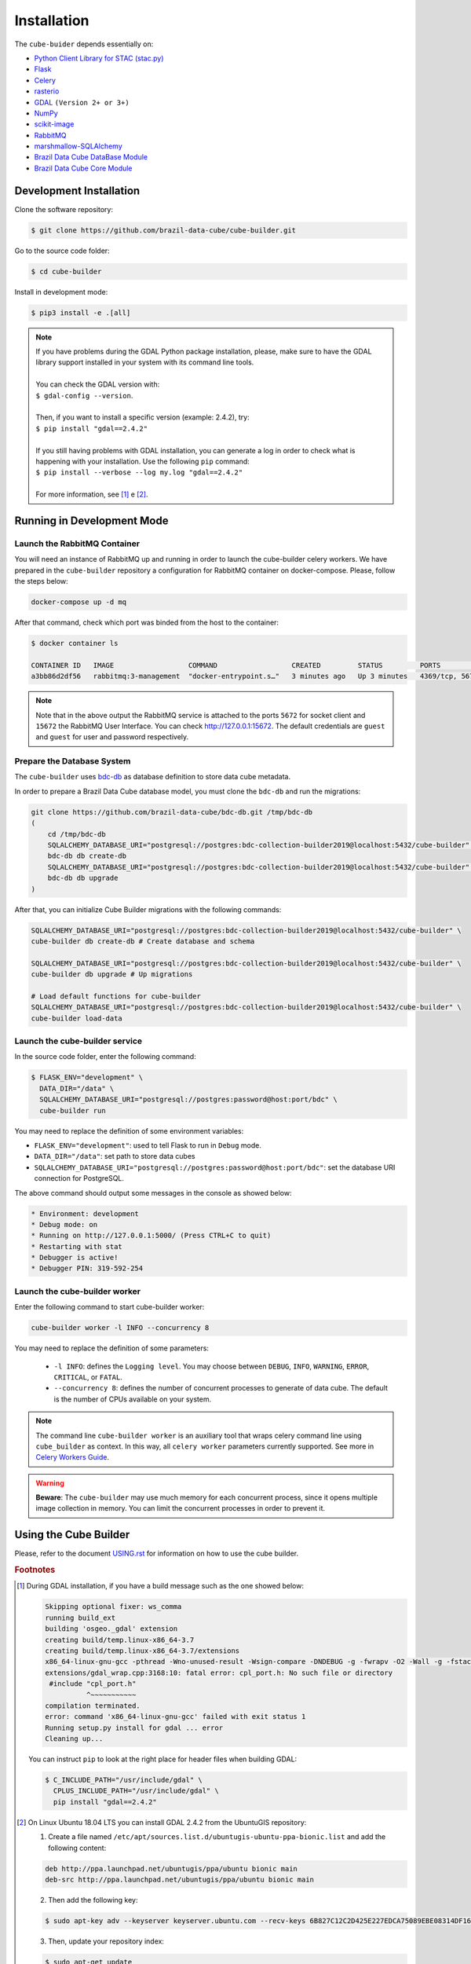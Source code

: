 ..
    This file is part of Python Module for Cube Builder.
    Copyright (C) 2019-2020 INPE.

    Cube Builder is free software; you can redistribute it and/or modify it
    under the terms of the MIT License; see LICENSE file for more details.


Installation
============

The ``cube-buider`` depends essentially on:

- `Python Client Library for STAC (stac.py) <https://github.com/brazil-data-cube/stac.py>`_

- `Flask <https://palletsprojects.com/p/flask/>`_

- `Celery <http://www.celeryproject.org/>`_

- `rasterio <https://rasterio.readthedocs.io/en/latest/>`_

- `GDAL <https://gdal.org/>`_ ``(Version 2+ or 3+)``

- `NumPy <https://numpy.org/>`_

- `scikit-image <https://scikit-image.org/>`_

- `RabbitMQ <https://www.rabbitmq.com/>`_

- `marshmallow-SQLAlchemy <https://marshmallow-sqlalchemy.readthedocs.io/en/latest/>`_

- `Brazil Data Cube DataBase Module <https://github.com/brazil-data-cube/bdc-db.git>`_

- `Brazil Data Cube Core Module <https://github.com/brazil-data-cube/bdc-core.git>`_


Development Installation
------------------------

Clone the software repository:

.. code-block:: shell

    $ git clone https://github.com/brazil-data-cube/cube-builder.git


Go to the source code folder:

.. code-block:: shell

    $ cd cube-builder


Install in development mode:

.. code-block:: shell

    $ pip3 install -e .[all]

.. note::

    | If you have problems during the GDAL Python package installation, please, make sure to have the GDAL library support installed in your system with its command line tools.
    |
    | You can check the GDAL version with:
    | ``$ gdal-config --version``.
    |
    | Then, if you want to install a specific version (example: 2.4.2), try:
    | ``$ pip install "gdal==2.4.2"``
    |
    | If you still having problems with GDAL installation, you can generate a log in order to check what is happening with your installation. Use the following ``pip`` command:
    | ``$ pip install --verbose --log my.log "gdal==2.4.2"``
    |
    | For more information, see [#f1]_ e [#f2]_.


Running in Development Mode
---------------------------


Launch the RabbitMQ Container
~~~~~~~~~~~~~~~~~~~~~~~~~~~~~

You will need an instance of RabbitMQ up and running in order to launch the cube-builder celery workers.
We have prepared in the ``cube-builder`` repository a configuration for RabbitMQ container on docker-compose.
Please, follow the steps below:

.. code-block:: shell

        docker-compose up -d mq


After that command, check which port was binded from the host to the container:

.. code-block:: shell

        $ docker container ls

        CONTAINER ID   IMAGE                  COMMAND                  CREATED         STATUS         PORTS                    NAMES
        a3bb86d2df56   rabbitmq:3-management  "docker-entrypoint.s…"   3 minutes ago   Up 3 minutes   4369/tcp, 5671/tcp, 0.0.0.0:5672->5672/tcp, 15671/tcp, 25672/tcp, 0.0.0.0:15672->15672/tcp   cube-builder-rabbitmq


.. note::

        Note that in the above output the RabbitMQ service is attached to the ports ``5672`` for socket client and
        ``15672`` the RabbitMQ User Interface. You can check `<http://127.0.0.1:15672>`_. The default credentials are ``guest`` and ``guest`` for
        user and password respectively.


Prepare the Database System
~~~~~~~~~~~~~~~~~~~~~~~~~~~


The ``cube-builder`` uses `bdc-db <https://github.com/brazil-data-cube/bdc-db/>`_ as database definition to store data cube metadata.

In order to prepare a Brazil Data Cube database model, you must clone the ``bdc-db`` and run the migrations:

.. code-block:: shell

    git clone https://github.com/brazil-data-cube/bdc-db.git /tmp/bdc-db
    (
        cd /tmp/bdc-db
        SQLALCHEMY_DATABASE_URI="postgresql://postgres:bdc-collection-builder2019@localhost:5432/cube-builder" \
        bdc-db db create-db
        SQLALCHEMY_DATABASE_URI="postgresql://postgres:bdc-collection-builder2019@localhost:5432/cube-builder" \
        bdc-db db upgrade
    )

After that, you can initialize Cube Builder migrations with the following commands:


.. code-block:: shell

    SQLALCHEMY_DATABASE_URI="postgresql://postgres:bdc-collection-builder2019@localhost:5432/cube-builder" \
    cube-builder db create-db # Create database and schema

    SQLALCHEMY_DATABASE_URI="postgresql://postgres:bdc-collection-builder2019@localhost:5432/cube-builder" \
    cube-builder db upgrade # Up migrations

    # Load default functions for cube-builder
    SQLALCHEMY_DATABASE_URI="postgresql://postgres:bdc-collection-builder2019@localhost:5432/cube-builder" \
    cube-builder load-data


Launch the cube-builder service
~~~~~~~~~~~~~~~~~~~~~~~~~~~~~~~

In the source code folder, enter the following command:

.. code-block:: shell

        $ FLASK_ENV="development" \
          DATA_DIR="/data" \
          SQLALCHEMY_DATABASE_URI="postgresql://postgres:password@host:port/bdc" \
          cube-builder run


You may need to replace the definition of some environment variables:

- ``FLASK_ENV="development"``: used to tell Flask to run in ``Debug`` mode.

- ``DATA_DIR="/data"``: set path to store data cubes

- ``SQLALCHEMY_DATABASE_URI="postgresql://postgres:password@host:port/bdc"``: set the database URI connection for PostgreSQL.


The above command should output some messages in the console as showed below:

.. code-block:: shell

    * Environment: development
    * Debug mode: on
    * Running on http://127.0.0.1:5000/ (Press CTRL+C to quit)
    * Restarting with stat
    * Debugger is active!
    * Debugger PIN: 319-592-254


Launch the cube-builder worker
~~~~~~~~~~~~~~~~~~~~~~~~~~~~~~

Enter the following command to start cube-builder worker:

.. code-block:: shell

        cube-builder worker -l INFO --concurrency 8


You may need to replace the definition of some parameters:

    - ``-l INFO``: defines the ``Logging level``. You may choose between ``DEBUG``, ``INFO``, ``WARNING``, ``ERROR``, ``CRITICAL``, or ``FATAL``.
    - ``--concurrency 8``: defines the number of concurrent processes to generate of data cube. The default is the number of CPUs available on your system.


.. note::

    The command line ``cube-builder worker`` is an auxiliary tool that wraps celery command line using ``cube_builder`` as context.
    In this way, all ``celery worker`` parameters currently supported. See more in `Celery Workers Guide <https://docs.celeryproject.org/en/stable/userguide/workers.html>`_.


.. warning::

    **Beware**: The ``cube-builder`` may use much memory for each concurrent process, since it opens multiple image collection in memory.
    You can limit the concurrent processes in order to prevent it.


Using the Cube Builder
----------------------

Please, refer to the document `USING.rst <./USING.rst>`_ for information on how to use the cube builder.



.. rubric:: Footnotes

.. [#f1]

    During GDAL installation, if you have a build message such as the one showed below:

    .. code-block::

        Skipping optional fixer: ws_comma
        running build_ext
        building 'osgeo._gdal' extension
        creating build/temp.linux-x86_64-3.7
        creating build/temp.linux-x86_64-3.7/extensions
        x86_64-linux-gnu-gcc -pthread -Wno-unused-result -Wsign-compare -DNDEBUG -g -fwrapv -O2 -Wall -g -fstack-protector-strong -Wformat -Werror=format-security -g -fwrapv -O2 -g -fstack-protector-strong -Wformat -Werror=format-security -Wdate-time -D_FORTIFY_SOURCE=2 -fPIC -I../../port -I../../gcore -I../../alg -I../../ogr/ -I../../ogr/ogrsf_frmts -I../../gnm -I../../apps -I/home/gribeiro/Devel/github/brazil-data-cube/cube-builder/venv/include -I/usr/include/python3.7m -I. -I/usr/include -c extensions/gdal_wrap.cpp -o build/temp.linux-x86_64-3.7/extensions/gdal_wrap.o
        extensions/gdal_wrap.cpp:3168:10: fatal error: cpl_port.h: No such file or directory
         #include "cpl_port.h"
                  ^~~~~~~~~~~~
        compilation terminated.
        error: command 'x86_64-linux-gnu-gcc' failed with exit status 1
        Running setup.py install for gdal ... error
        Cleaning up...

    You can instruct ``pip`` to look at the right place for header files when building GDAL:

    .. code-block:: shell

        $ C_INCLUDE_PATH="/usr/include/gdal" \
          CPLUS_INCLUDE_PATH="/usr/include/gdal" \
          pip install "gdal==2.4.2"


.. [#f2]

    On Linux Ubuntu 18.04 LTS you can install GDAL 2.4.2 from the UbuntuGIS repository:

    1. Create a file named ``/etc/apt/sources.list.d/ubuntugis-ubuntu-ppa-bionic.list`` and add the following content:

    .. code-block:: shell

        deb http://ppa.launchpad.net/ubuntugis/ppa/ubuntu bionic main
        deb-src http://ppa.launchpad.net/ubuntugis/ppa/ubuntu bionic main


    2. Then add the following key:

    .. code-block:: shell

        $ sudo apt-key adv --keyserver keyserver.ubuntu.com --recv-keys 6B827C12C2D425E227EDCA75089EBE08314DF160


    3. Then, update your repository index:

    .. code-block:: shell

        $ sudo apt-get update


    4. Finally, install GDAL:

    .. code-block:: shell

        $ sudo apt-get install libgdal-dev=2.4.2+dfsg-1~bionic0


.. [#f3]

    During ``librabbitmq`` installation, if you have a build message such as the one showed below:

    .. code-block::

        ...
        Running setup.py install for SQLAlchemy-Utils ... done
        Running setup.py install for bdc-db ... done
        Running setup.py install for librabbitmq ... error
        ERROR: Command errored out with exit status 1:
         command: /home/gribeiro/Devel/github/brazil-data-cube/bdc-collection-builder/venv/bin/python3.7 -u -c 'import sys, setuptools, tokenize; sys.argv[0] = '"'"'/tmp/pip-install-1i7mp5js/librabbitmq/setup.py'"'"'; __file__='"'"'/tmp/pip-install-1i7mp5js/librabbitmq/setup.py'"'"';f=getattr(tokenize, '"'"'open'"'"', open)(__file__);code=f.read().replace('"'"'\r\n'"'"', '"'"'\n'"'"');f.close();exec(compile(code, __file__, '"'"'exec'"'"'))' install --record /tmp/pip-record-m9lm5kjn/install-record.txt --single-version-externally-managed --compile --install-headers /home/gribeiro/Devel/github/brazil-data-cube/bdc-collection-builder/venv/include/site/python3.7/librabbitmq
             cwd: /tmp/pip-install-1i7mp5js/librabbitmq/
        Complete output (107 lines):
        /tmp/pip-install-1i7mp5js/librabbitmq/setup.py:167: DeprecationWarning: 'U' mode is deprecated
          long_description = open(os.path.join(BASE_PATH, 'README.rst'), 'U').read()
        running build
        - pull submodule rabbitmq-c...
        Cloning into 'rabbitmq-c'...
        Note: checking out 'caad0ef1533783729c7644a226c989c79b4c497b'.

        You are in 'detached HEAD' state. You can look around, make experimental
        changes and commit them, and you can discard any commits you make in this
        state without impacting any branches by performing another checkout.

        If you want to create a new branch to retain commits you create, you may
        do so (now or later) by using -b with the checkout command again. Example:

          git checkout -b <new-branch-name>

        - autoreconf
        sh: 1: autoreconf: not found
        - configure rabbitmq-c...
        /bin/sh: 0: Can't open configure


    You will need to install ``autoconf``:

    .. code-block:: shell

        $ sudo apt install autoconf